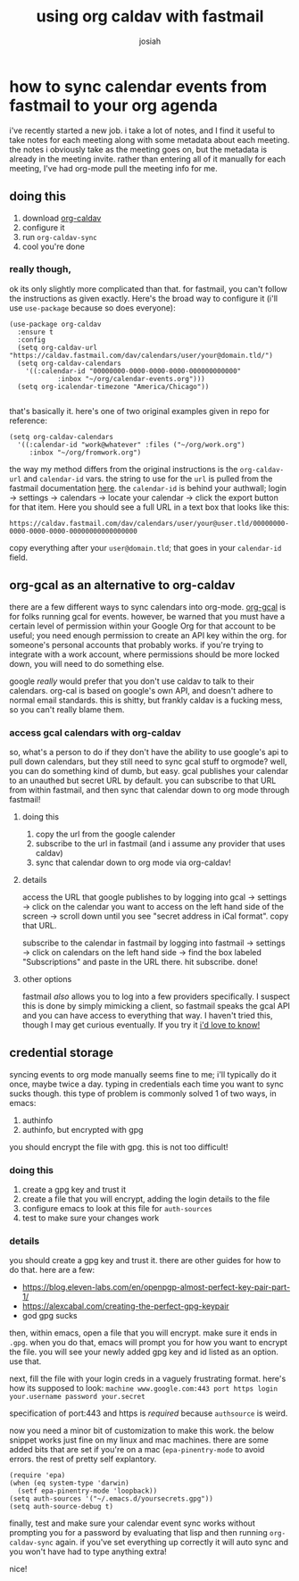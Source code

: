 #+OPTIONS: num:nil
#+OPTIONS: toc:nil
#+TITLE: using org caldav with fastmail
#+AUTHOR: josiah

* how to sync calendar events from fastmail to your org agenda
i've recently started a new job. i take a lot of notes, and I find it useful to take notes for each meeting along with some metadata about each meeting. the notes i obviously take as the meeting goes on, but the metadata is already in the meeting invite. rather than entering all of it manually for each meeting, I've had org-mode pull the meeting info for me.

** doing this
1. download [[https://github.com/dengste/org-caldav][org-caldav]]
2. configure it
3. run ~org-caldav-sync~
4. cool you're done

*** really though, 
ok its only slightly more complicated than that. for fastmail, you can't follow the instructions as given exactly. Here's the broad way to configure it (i'll use ~use-package~ because so does everyone):

#+begin_src elisp
(use-package org-caldav
  :ensure t
  :config
  (setq org-caldav-url "https://caldav.fastmail.com/dav/calendars/user/your@domain.tld/")
  (setq org-caldav-calendars
	'((:calendar-id "00000000-0000-0000-0000-000000000000"
			:inbox "~/org/calendar-events.org")))
  (setq org-icalendar-timezone "America/Chicago"))

#+end_src

that's basically it. here's one of two original examples given in repo for reference:

#+begin_src elisp
(setq org-caldav-calendars
  '((:calendar-id "work@whatever" :files ("~/org/work.org")
     :inbox "~/org/fromwork.org")
#+end_src

the way my method differs from the original instructions is the ~org-caldav-url~ and ~calendar-id~ vars. the string to use for the ~url~ is pulled from the fastmail documentation [[https://www.fastmail.help/hc/en-us/articles/1500000278342#calendar][here]]. the ~calendar-id~ is behind your authwall; login -> settings -> calendars -> locate your calendar -> click the export button for that item. Here you should see a full URL in a text box that looks like this:

~https://caldav.fastmail.com/dav/calendars/user/your@user.tld/00000000-0000-0000-0000-00000000000000000~

copy everything after your ~user@domain.tld~; that goes in your ~calendar-id~ field.
** org-gcal as an alternative to org-caldav
there are a few different ways to sync calendars into org-mode. [[https://github.com/emacsmirror/org-gcal][org-gcal]] is for folks running gcal for events. however, be warned that you must have a certain level of permission within your Google Org for that account to be useful; you need enough permission to create an API key within the org. for someone's personal accounts that probably works. if you're trying to integrate with a work account, where permissions should be more locked down, you will need to do something else.

google /really/ would prefer that you don't use caldav to talk to their calendars. org-cal is based on google's own API, and doesn't adhere to normal email standards.  this is shitty, but frankly caldav is a fucking mess, so you can't really blame them. 

*** access gcal calendars with org-caldav
so, what's a person to do if they don't have the ability to use google's api to pull down calendars, but they still need to sync gcal stuff to orgmode? well, you can do something kind of dumb, but easy. gcal publishes your calendar to an unauthed but secret URL by default. you can subscribe to that URL from within fastmail, and then sync that calendar down to org mode through fastmail! 

**** doing this
1. copy the url from the google calender
2. subscribe to the url in fastmail (and i assume any provider that uses caldav)
3. sync that calendar down to org mode via org-caldav!

**** details

access the URL that google publishes to by logging into gcal -> settings -> click on the calendar you want to access on the left hand side of the screen -> scroll down until you see "secret address in iCal format". copy that URL.

subscribe to the calendar in fastmail by logging into fastmail -> settings -> click on calendars on the left hand side -> find the box labeled "Subscriptions" and paste in the URL there. hit subscribe. done!

**** other options
fastmail /also/ allows you to log into a few providers specifically. I suspect this is done by simply mimicking a client, so fastmail speaks the gcal API and you can have access to everything that way. I haven't tried this, though I may get curious eventually. If you try it [[mailto:me@jowj.net][i'd love to know!]]
** credential storage
syncing events to org mode manually seems fine to me; i'll typically do it once, maybe twice a day. typing in credentials each time you want to sync sucks though. this type of problem is commonly solved 1 of two ways, in emacs:

1. authinfo
2. authinfo, but encrypted with gpg

you should encrypt the file with gpg. this is not too difficult!
*** doing this
1. create a gpg key and trust it
2. create a file that you will encrypt, adding the login details to the file
3. configure emacs to look at this file for ~auth-sources~
4. test to make sure your changes work

*** details
you should create a gpg key and trust it. there are other guides for how to do that. here are a few:
- https://blog.eleven-labs.com/en/openpgp-almost-perfect-key-pair-part-1/
- https://alexcabal.com/creating-the-perfect-gpg-keypair
- god gpg sucks

then, within emacs, open a file that you will encrypt. make sure it ends in ~.gpg~. when you do that, emacs will prompt you for how you want to encrypt the file. you will see your newly added gpg key and id listed as an option. use that.

next, fill the file with your login creds in a vaguely frustrating format. here's how its supposed to look:
~machine www.google.com:443 port https login your.username password your.secret~

specification of port:443 and https is /required/ because ~authsource~ is weird.

now you need a minor bit of customization to make this work. the below snippet works just fine on my linux and mac machines. there are some added bits that are set if you're on a mac (~epa-pinentry-mode~ to avoid errors. the rest of pretty self explantory.

#+begin_src elisp
(require 'epa)
(when (eq system-type 'darwin)
  (setf epa-pinentry-mode 'loopback))
(setq auth-sources '("~/.emacs.d/yoursecrets.gpg"))
(setq auth-source-debug t)
#+end_src

finally, test and make sure your calendar event sync works without prompting you for a password by evaluating that lisp and then running ~org-caldav-sync~ again. if you've set everything up correctly it will auto sync and you won't have had to type anything extra!

nice!
